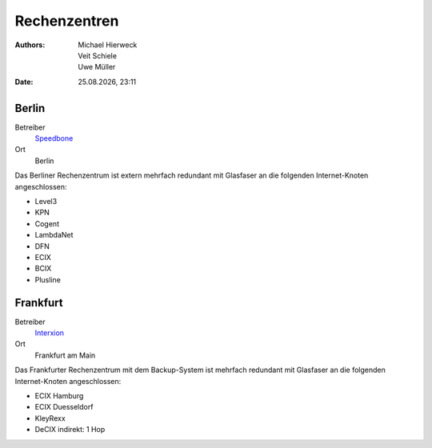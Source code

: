 =============
Rechenzentren
=============

.. |date| date:: %d.%m.%Y
.. |time| date:: %H:%M

:Authors: - Michael Hierweck
          - Veit Schiele
          - Uwe Müller

:Date: |date|, |time|

Berlin
------

Betreiber
 `Speedbone <http://www.speedbone.de/datacenter.html>`_
Ort
 Berlin

Das Berliner Rechenzentrum ist extern mehrfach redundant mit Glasfaser an die folgenden Internet-Knoten angeschlossen:

* Level3 
* KPN 
* Cogent 
* LambdaNet 
* DFN
* ECIX 
* BCIX 
* Plusline 


Frankfurt
---------

Betreiber
 `Interxion <http://www.interxion.com/de/standorte/deutschland/frankfurt/>`_

Ort
 Frankfurt am Main

Das Frankfurter Rechenzentrum mit dem Backup-System ist mehrfach redundant mit Glasfaser an die folgenden Internet-Knoten angeschlossen:

* ECIX Hamburg 
* ECIX Duesseldorf 
* KleyRexx 
* DeCIX 
  indirekt: 1 Hop 



